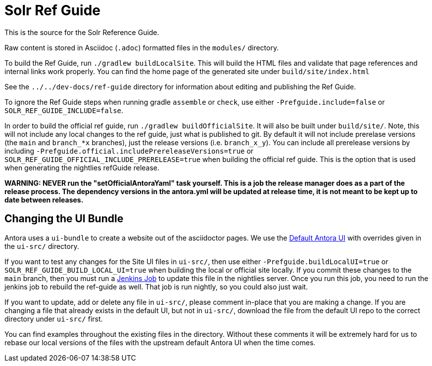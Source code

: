 = Solr Ref Guide
// Licensed to the Apache Software Foundation (ASF) under one
// or more contributor license agreements.  See the NOTICE file
// distributed with this work for additional information
// regarding copyright ownership.  The ASF licenses this file
// to you under the Apache License, Version 2.0 (the
// "License"); you may not use this file except in compliance
// with the License.  You may obtain a copy of the License at
//
//   http://www.apache.org/licenses/LICENSE-2.0
//
// Unless required by applicable law or agreed to in writing,
// software distributed under the License is distributed on an
// "AS IS" BASIS, WITHOUT WARRANTIES OR CONDITIONS OF ANY
// KIND, either express or implied.  See the License for the
// specific language governing permissions and limitations
// under the License.

This is the source for the Solr Reference Guide.

Raw content is stored in Asciidoc (`.adoc`) formatted files in the `modules/` directory.

To build the Ref Guide, run `./gradlew buildLocalSite`.
This will build the HTML files and validate that page references and internal links work properly.
You can find the home page of the generated site under `build/site/index.html`

See the `../../dev-docs/ref-guide` directory for information about editing and publishing the Ref Guide.

To ignore the Ref Guide steps when running gradle `assemble` or `check`, use either `-Prefguide.include=false` or `SOLR_REF_GUIDE_INCLUDE=false`.

In order to build the official ref guide, run `./gradlew buildOfficialSite`. It will also be built under `build/site/`.
Note, this will not include any local changes to the ref guide, just what is published to git.
By default it will not include prerelase versions (the `main` and `branch_*x` branches), just the release versions (i.e. `branch_x_y`).
You can include all prerelease versions by including `-Prefguide.official.includePrereleaseVersions=true` or `SOLR_REF_GUIDE_OFFICIAL_INCLUDE_PRERELEASE=true` when building the official ref guide.
This is the option that is used when generating the nightlies refGuide release.

**WARNING: NEVER run the "setOfficialAntoraYaml" task yourself. This is a job the release manager does as a part of the release process.
The dependency versions in the antora.yml will be updated at release time, it is not meant to be kept up to date between releases.**

== Changing the UI Bundle

Antora uses a `ui-bundle` to create a website out of the asciidoctor pages.
We use the https://gitlab.com/antora/antora-ui-default/[Default Antora UI] with overrides given in the `ui-src/` directory.

If you want to test any changes for the Site UI files in `ui-src/`, then use either `-Prefguide.buildLocalUI=true` or `SOLR_REF_GUIDE_BUILD_LOCAL_UI=true` when building the local or official site locally.
If you commit these changes to the `main` branch, then you must run a https://ci-builds.apache.org/job/Solr/job/Solr-reference-guide-ui-bundle/[Jenkins Job] to update this file in the nightlies server.
Once you run this job, you need to run the jenkins job to rebuild the ref-guide as well.
That job is run nightly, so you could also just wait.

If you want to update, add or delete any file in `ui-src/`, please comment in-place that you are making a change.
If you are changing a file that already exists in the default UI, but not in `ui-src/`, download the file from the default UI repo to the correct directory under `ui-src/` first.

You can find examples throughout the existing files in the directory.
Without these comments it will be extremely hard for us to rebase our local versions of the files with the upstream default Antora UI when the time comes.

